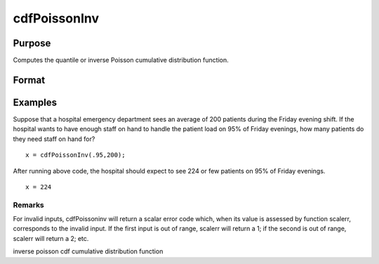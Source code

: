 
cdfPoissonInv
==============================================

Purpose
----------------
Computes the quantile or inverse Poisson cumulative distribution function.

Format
----------------
.. function:: cdfPoissonInv(p, lambda)

    :param p: Nx1 vector or scalar. 0 < p < 1.
    :type p: NxK matrix

    :param lambda: ExE conformable with p. The mean parameter.
    :type lambda: TODO

    :returns: x (*NxK matrix*), Nx1 vector or scalar.

Examples
----------------
Suppose that a hospital emergency department sees an average of 200 patients during the Friday evening shift. 
If the hospital wants to have enough staff on hand to handle the patient load on 95% of Friday evenings, how 
many patients do they need staff on hand for?

::

    x = cdfPoissonInv(.95,200);

After running above code, the hospital should expect to see 224 or few patients on 95% of Friday evenings.

::

    x = 224

Remarks
+++++++

For invalid inputs, cdfPoissoninv will return a scalar error code which,
when its value is assessed by function scalerr, corresponds to the
invalid input. If the first input is out of range, scalerr will return a
1; if the second is out of range, scalerr will return a 2; etc.

.. seealso:: Functions :func:`cdfPoisson`, :func:`pdfPoisson`, :func:`cdfBinomial`, :func:`cdfNegBinomial`

inverse poisson cdf cumulative distribution function
